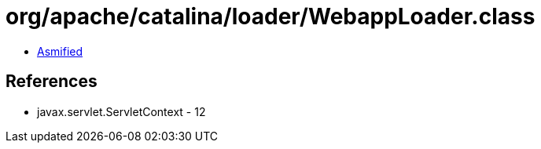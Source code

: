 = org/apache/catalina/loader/WebappLoader.class

 - link:WebappLoader-asmified.java[Asmified]

== References

 - javax.servlet.ServletContext - 12
